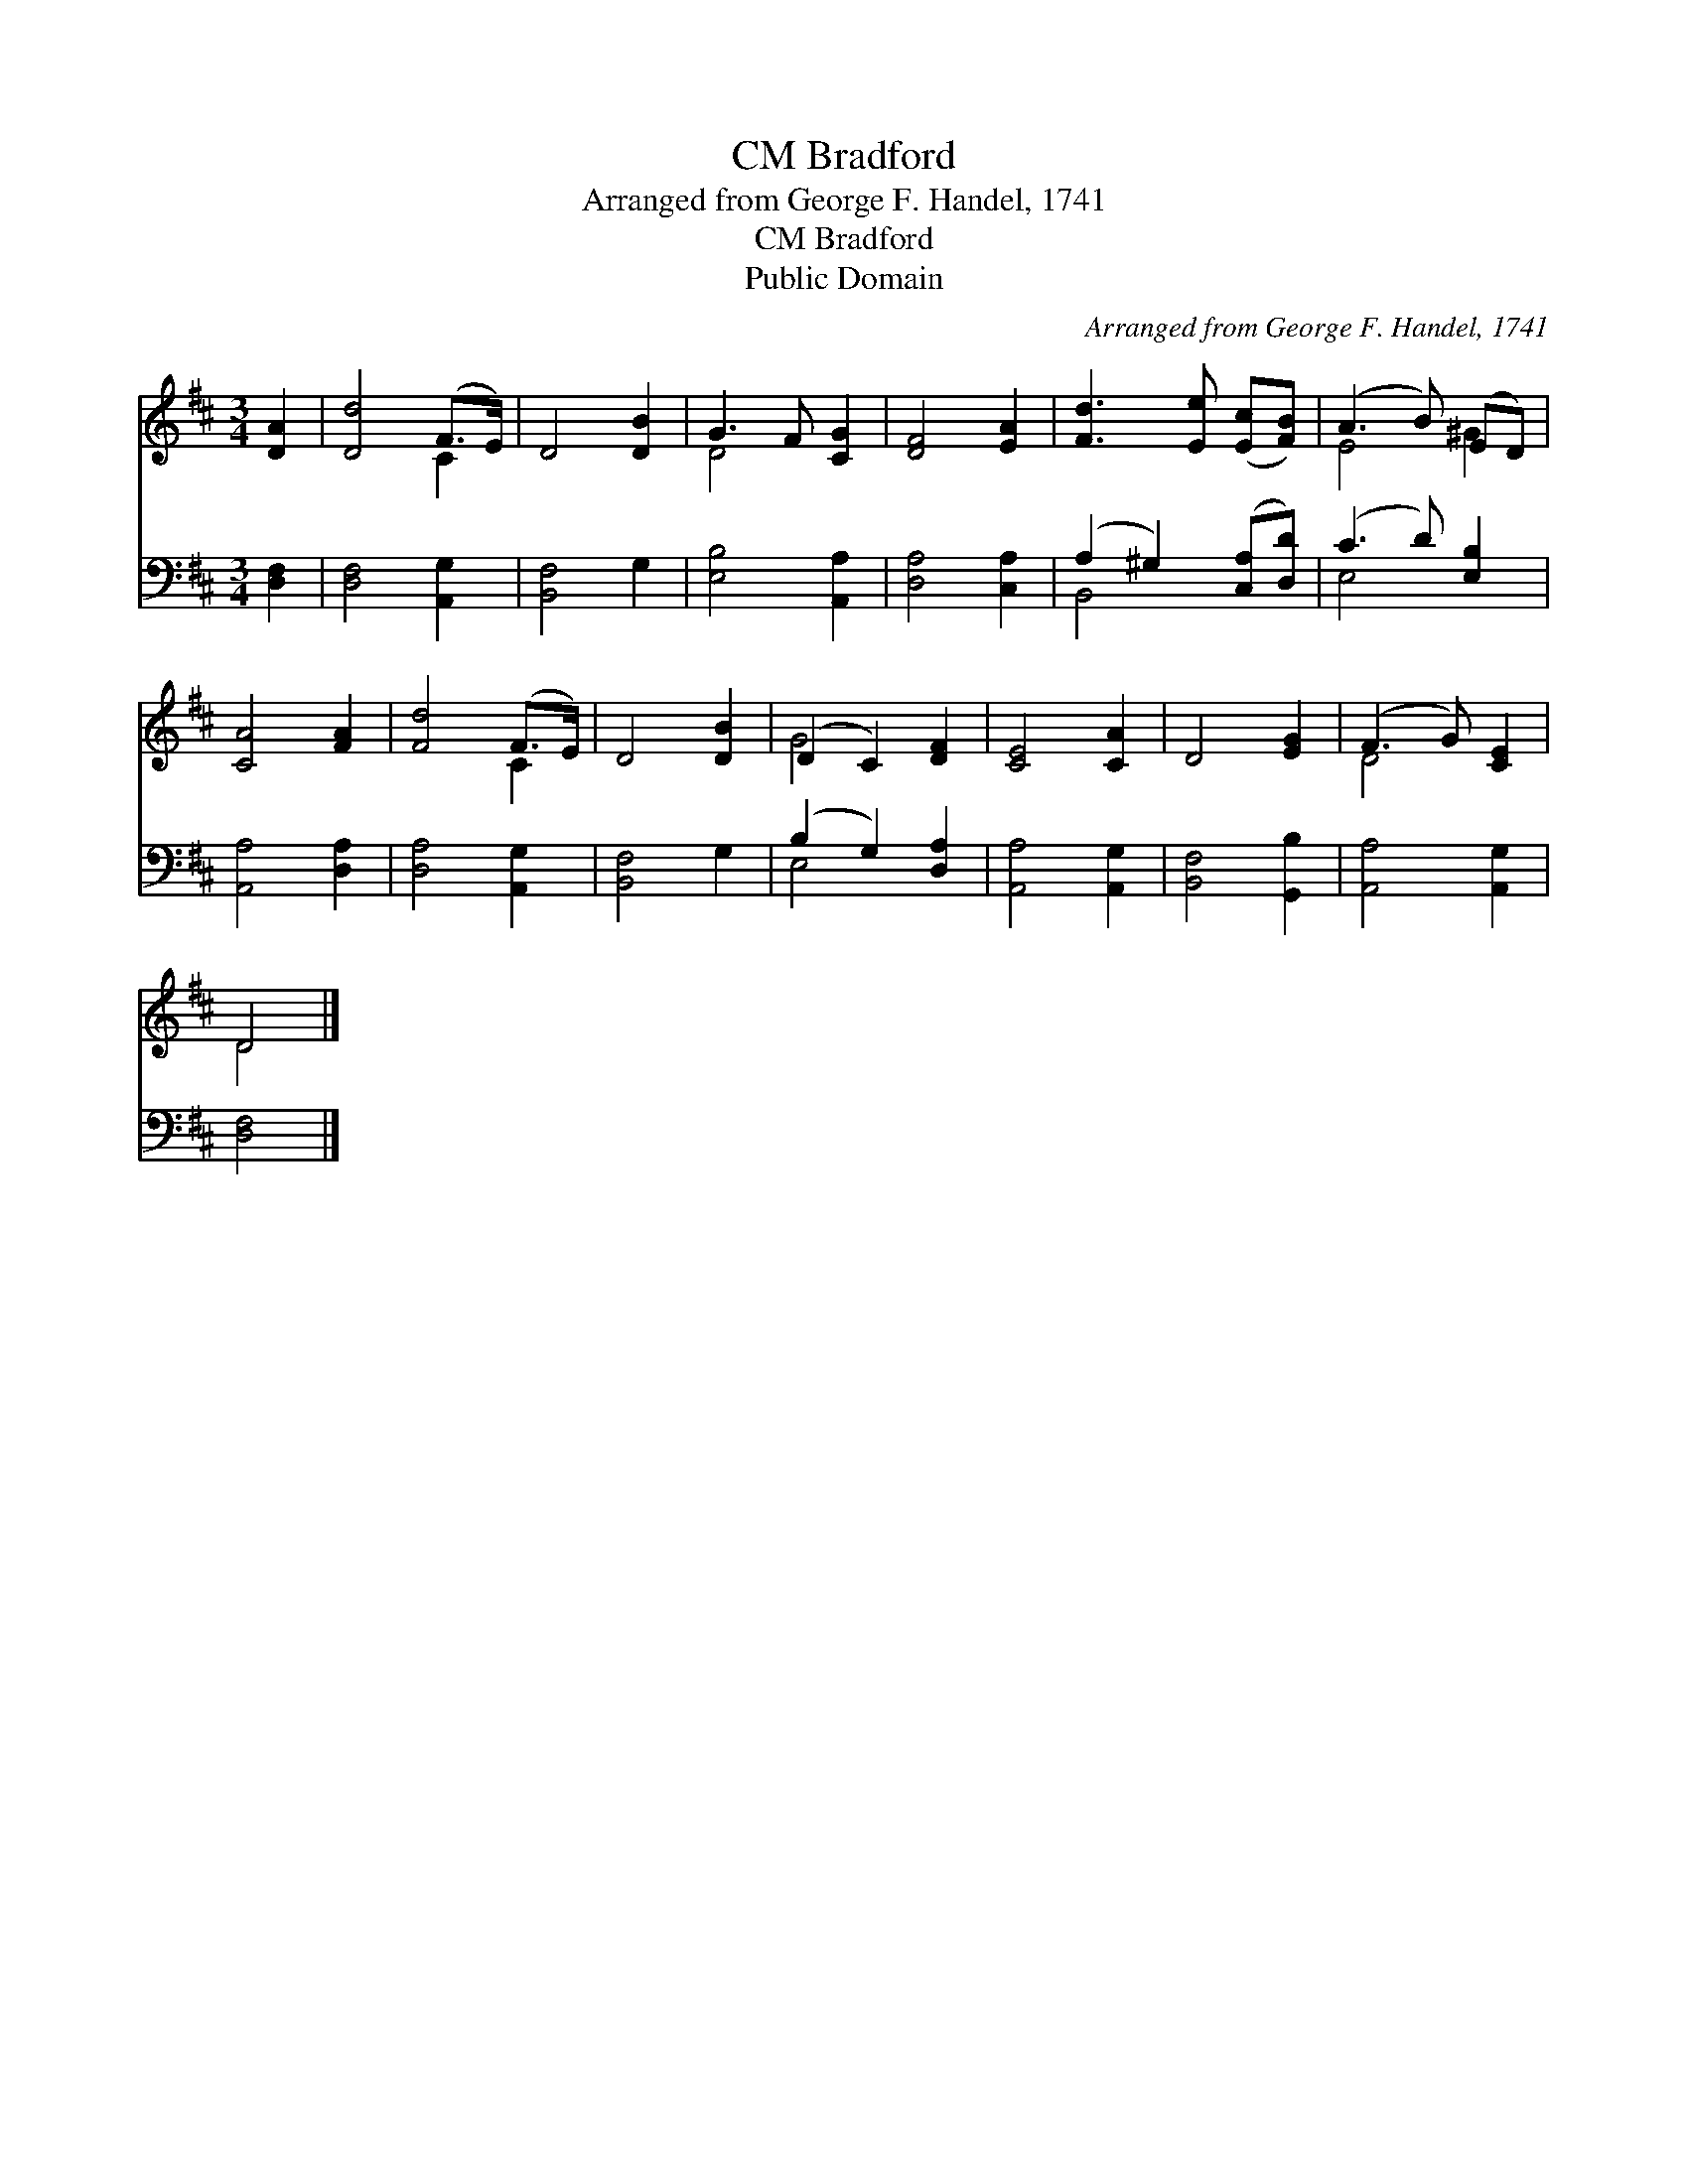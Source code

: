 X:1
T:Bradford, CM
T:Arranged from George F. Handel, 1741
T:Bradford, CM
T:Public Domain
C:Arranged from George F. Handel, 1741
Z:Public Domain
%%score ( 1 2 ) ( 3 4 )
L:1/8
M:3/4
K:D
V:1 treble 
V:2 treble 
V:3 bass 
V:4 bass 
V:1
 [DA]2 | [Dd]4 (F>E) | D4 [DB]2 | G3 F [CG]2 | [DF]4 [EA]2 | [Fd]3 [Ee] ([Ec][FB]) | (A3 B) (ED) | %7
 [CA]4 [FA]2 | [Fd]4 (F>E) | D4 [DB]2 | (D2 C2) [DF]2 | [CE]4 [CA]2 | D4 [EG]2 | (F3 G) [CE]2 | %14
 D4 |] %15
V:2
 x2 | x4 C2 | x6 | D4 x2 | x6 | x6 | E4 ^G2 | x6 | x4 C2 | x6 | G4 x2 | x6 | x6 | D4 x2 | D4 |] %15
V:3
 [D,F,]2 | [D,F,]4 [A,,G,]2 | [B,,F,]4 G,2 | [E,B,]4 [A,,A,]2 | [D,A,]4 [C,A,]2 | %5
 (A,2 ^G,2) ([C,A,][D,D]) | (C3 D) [E,B,]2 | [A,,A,]4 [D,A,]2 | [D,A,]4 [A,,G,]2 | [B,,F,]4 G,2 | %10
 (B,2 G,2) [D,A,]2 | [A,,A,]4 [A,,G,]2 | [B,,F,]4 [G,,B,]2 | [A,,A,]4 [A,,G,]2 | [D,F,]4 |] %15
V:4
 x2 | x6 | x6 | x6 | x6 | B,,4 x2 | E,4 x2 | x6 | x6 | x6 | E,4 x2 | x6 | x6 | x6 | x4 |] %15

